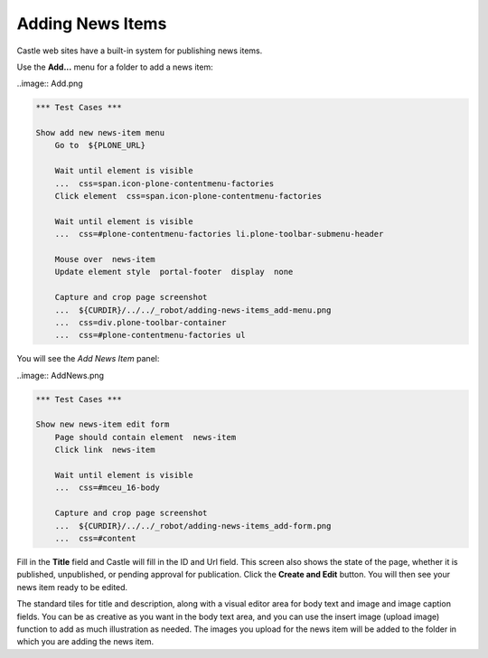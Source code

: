Adding News Items
======================


Castle web sites have a built-in system for publishing news items.

Use the **Add...** menu for a folder to add a news item:

..image:: Add.png

.. code:: robotframework
   :class: hidden

   *** Test Cases ***

   Show add new news-item menu
       Go to  ${PLONE_URL}

       Wait until element is visible
       ...  css=span.icon-plone-contentmenu-factories
       Click element  css=span.icon-plone-contentmenu-factories

       Wait until element is visible
       ...  css=#plone-contentmenu-factories li.plone-toolbar-submenu-header

       Mouse over  news-item
       Update element style  portal-footer  display  none

       Capture and crop page screenshot
       ...  ${CURDIR}/../../_robot/adding-news-items_add-menu.png
       ...  css=div.plone-toolbar-container
       ...  css=#plone-contentmenu-factories ul

.. figure:: ../../_robot/adding-news-items_add-menu.png
   :align: center
   :alt: add-new-news-item-menu.png

You will see the *Add News Item* panel:

..image:: AddNews.png

.. code:: robotframework
   :class: hidden

   *** Test Cases ***

   Show new news-item edit form
       Page should contain element  news-item
       Click link  news-item

       Wait until element is visible
       ...  css=#mceu_16-body

       Capture and crop page screenshot
       ...  ${CURDIR}/../../_robot/adding-news-items_add-form.png
       ...  css=#content

.. figure:: ../../_robot/adding-news-items_add-form.png
   :align: center
   :alt:
   
Fill in the **Title** field and Castle will fill in the ID and Url field.  This screen also shows the state of the page, whether it is published, unpublished, or pending approval for publication. Click the **Create and Edit** button.  You will then see your news item ready to be edited.

The standard tiles for title and description, along with a visual editor area for body text and image and image caption fields. You can be as creative as you want in the body text area, and you can use the insert image (upload image) function to add as much illustration as needed. The images you upload for the news item will be added to the folder in which you are adding the news item.

